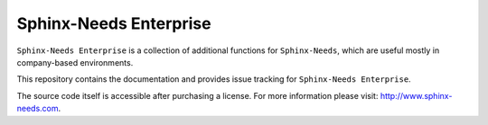 Sphinx-Needs Enterprise
=======================

.. image:: assets/sphinx-needs-enterprise-logo.png
   :align: center
   :scale: 40%

``Sphinx-Needs Enterprise`` is a collection of additional functions for ``Sphinx-Needs``, which are useful mostly
in company-based environments.

This repository contains the documentation and provides issue tracking for ``Sphinx-Needs Enterprise``.

The source code itself is accessible after purchasing a license. For more information please visit:
http://www.sphinx-needs.com.
